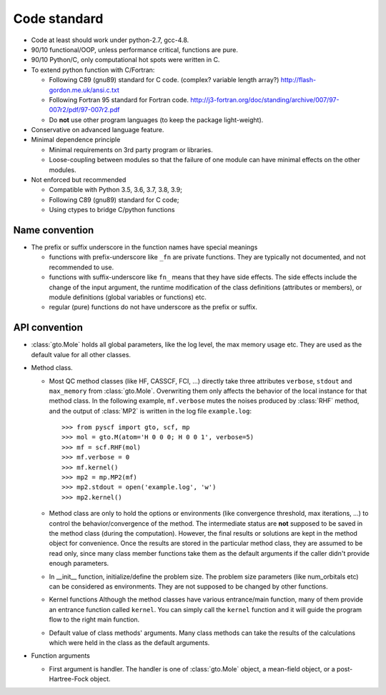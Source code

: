 .. _code_stand:

Code standard
*************

* Code at least should work under python-2.7, gcc-4.8.

* 90/10 functional/OOP, unless performance critical, functions are pure.

* 90/10 Python/C, only computational hot spots were written in C.

* To extend python function with C/Fortran:

  - Following C89 (gnu89) standard for C code.  (complex? variable length array?)
    http://flash-gordon.me.uk/ansi.c.txt

  - Following Fortran 95 standard for Fortran code.
    http://j3-fortran.org/doc/standing/archive/007/97-007r2/pdf/97-007r2.pdf

  - Do **not** use other program languages (to keep the package light-weight).

* Conservative on advanced language feature.

* Minimal dependence principle

  - Minimal requirements on 3rd party program or libraries.

  - Loose-coupling between modules so that the failure of one module can
    have minimal effects on the other modules.

* Not enforced but recommended

  - Compatible with Python 3.5, 3.6, 3.7, 3.8, 3.9;

  - Following C89 (gnu89) standard for C code;

  - Using ctypes to bridge C/python functions


Name convention
---------------

* The prefix or suffix underscore in the function names have special meanings

  - functions with prefix-underscore like ``_fn`` are private functions.
    They are typically not documented, and not recommended to use.

  - functions with suffix-underscore like ``fn_`` means that they have side
    effects.  The side effects include the change of the input argument,
    the runtime modification of the class definitions (attributes or
    members), or module definitions (global variables or functions) etc.

  - regular (pure) functions do not have underscore as the prefix or suffix.

API convention
--------------

* :class:`gto.Mole` holds all global parameters, like the log level, the
  max memory usage etc.  They are used as the default value for all
  other classes.

* Method class.

  - Most QC method classes (like HF, CASSCF, FCI, ...) directly take
    three attributes ``verbose``, ``stdout`` and ``max_memory`` from
    :class:`gto.Mole`.  Overwriting them only affects the behavior of the
    local instance for that method class.  In the following example,
    ``mf.verbose`` mutes the noises produced by :class:`RHF`
    method, and the output of :class:`MP2` is written in the log file
    ``example.log``::

    >>> from pyscf import gto, scf, mp
    >>> mol = gto.M(atom='H 0 0 0; H 0 0 1', verbose=5)
    >>> mf = scf.RHF(mol)
    >>> mf.verbose = 0
    >>> mf.kernel()
    >>> mp2 = mp.MP2(mf)
    >>> mp2.stdout = open('example.log', 'w')
    >>> mp2.kernel()

  - Method class are only to hold the options or environments (like
    convergence threshold, max iterations, ...) to control the
    behavior/convergence of the method.  The intermediate status are
    **not** supposed to be saved in the method class (during the
    computation).  However, the final results or solutions are kept in
    the method object for convenience.  Once the results are stored in
    the particular method class, they are assumed to be read only, since
    many class member functions take them as the default arguments if the
    caller didn't provide enough parameters.

  - In __init__ function, initialize/define the problem size.  The
    problem size parameters (like num_orbitals etc) can be considered as
    environments.  They are not supposed to be changed by other functions.

  - Kernel functions
    Although the method classes have various entrance/main function, many
    of them provide an entrance function called ``kernel``.  You can
    simply call the ``kernel`` function and it will guide the program
    flow to the right main function.

  - Default value of class methods' arguments.  Many class methods
    can take the results of the calculations which were held in the class as the
    default arguments.

* Function arguments

  - First argument is handler.  The handler is one of :class:`gto.Mole`
    object, a mean-field object, or a post-Hartree-Fock object.

..  - When any of the three parmeters ``mo_energy``, ``mo_coeff`` and
      ``mo_occ`` are appeared in the argument lists,  they are always put
      in this order: ``mo_energy, mo_coeff, mo_occ``.

  - xxx_slice
    Taking the elements of object xxx between xxx_slice = (start, end)
    (start <= elem < end)
